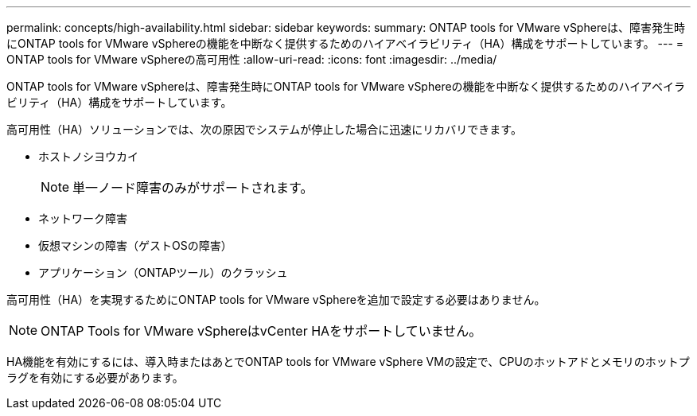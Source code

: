 ---
permalink: concepts/high-availability.html 
sidebar: sidebar 
keywords:  
summary: ONTAP tools for VMware vSphereは、障害発生時にONTAP tools for VMware vSphereの機能を中断なく提供するためのハイアベイラビリティ（HA）構成をサポートしています。 
---
= ONTAP tools for VMware vSphereの高可用性
:allow-uri-read: 
:icons: font
:imagesdir: ../media/


[role="lead"]
ONTAP tools for VMware vSphereは、障害発生時にONTAP tools for VMware vSphereの機能を中断なく提供するためのハイアベイラビリティ（HA）構成をサポートしています。

高可用性（HA）ソリューションでは、次の原因でシステムが停止した場合に迅速にリカバリできます。

* ホストノシヨウカイ
+

NOTE: 単一ノード障害のみがサポートされます。

* ネットワーク障害
* 仮想マシンの障害（ゲストOSの障害）
* アプリケーション（ONTAPツール）のクラッシュ


高可用性（HA）を実現するためにONTAP tools for VMware vSphereを追加で設定する必要はありません。


NOTE: ONTAP Tools for VMware vSphereはvCenter HAをサポートしていません。

HA機能を有効にするには、導入時またはあとでONTAP tools for VMware vSphere VMの設定で、CPUのホットアドとメモリのホットプラグを有効にする必要があります。
